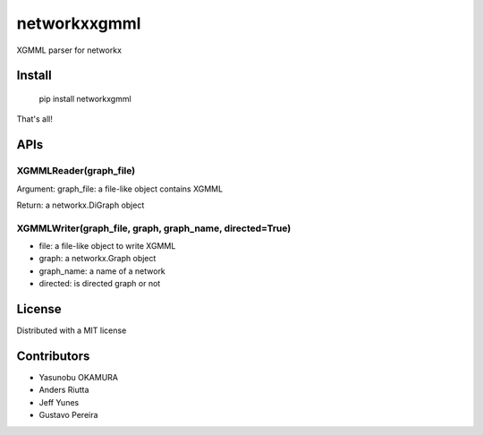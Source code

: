 =============
networkxxgmml
=============

XGMML parser for networkx

-------
Install
-------

    pip install networkxgmml

That's all!


----
APIs
----

XGMMLReader(graph_file)
-----------------

Argument: graph_file: a file-like object contains XGMML

Return: a networkx.DiGraph object

    
XGMMLWriter(graph_file, graph, graph_name, directed=True)
------------------------------------

* file: a file-like object to write XGMML
* graph: a networkx.Graph object
* graph_name: a name of a network
* directed: is directed graph or not

-------
License
-------

Distributed with a MIT license

------------
Contributors
------------

* Yasunobu OKAMURA
* Anders Riutta
* Jeff Yunes
* Gustavo Pereira

